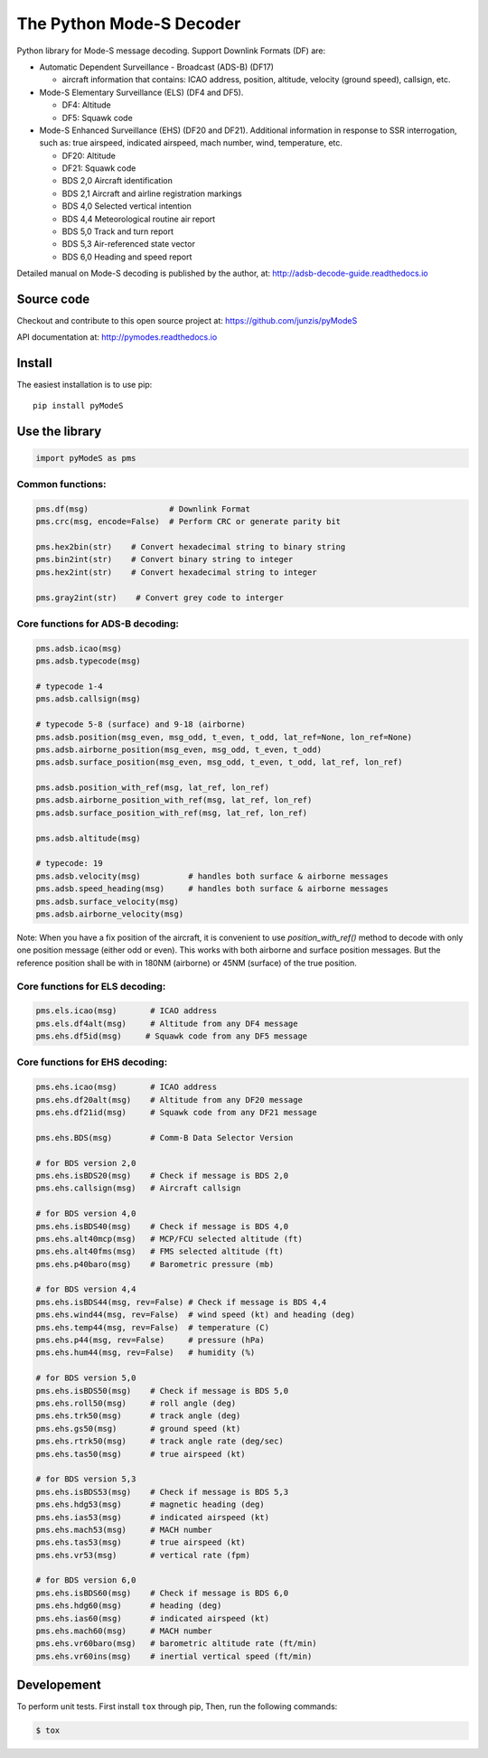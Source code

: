 The Python Mode-S Decoder
=========================

Python library for Mode-S message decoding. Support Downlink Formats (DF) are:

-  Automatic Dependent Surveillance - Broadcast (ADS-B) (DF17)

   -  aircraft information that contains: ICAO address, position, altitude, velocity (ground speed), callsign, etc.

-  Mode-S Elementary Surveillance (ELS) (DF4 and DF5).

   - DF4: Altitude
   - DF5: Squawk code

-  Mode-S Enhanced Surveillance (EHS) (DF20 and DF21). Additional information in response to SSR interrogation, such as: true airspeed, indicated airspeed, mach number, wind, temperature, etc.

   - DF20: Altitude
   - DF21: Squawk code
   - BDS 2,0   Aircraft identification
   - BDS 2,1   Aircraft and airline registration markings
   - BDS 4,0   Selected vertical intention
   - BDS 4,4   Meteorological routine air report
   - BDS 5,0   Track and turn report
   - BDS 5,3   Air-referenced state vector
   - BDS 6,0   Heading and speed report

Detailed manual on Mode-S decoding is published by the author, at:
http://adsb-decode-guide.readthedocs.io


Source code
-----------
Checkout and contribute to this open source project at:
https://github.com/junzis/pyModeS

API documentation at:
http://pymodes.readthedocs.io


Install
-------

The easiest installation is to use pip:

::

  pip install pyModeS


Use the library
---------------

.. code:: python

  import pyModeS as pms


Common functions:
*****************

.. code:: python

  pms.df(msg)                 # Downlink Format
  pms.crc(msg, encode=False)  # Perform CRC or generate parity bit

  pms.hex2bin(str)    # Convert hexadecimal string to binary string
  pms.bin2int(str)    # Convert binary string to integer
  pms.hex2int(str)    # Convert hexadecimal string to integer

  pms.gray2int(str)    # Convert grey code to interger


Core functions for ADS-B decoding:
**********************************

.. code:: python

  pms.adsb.icao(msg)
  pms.adsb.typecode(msg)

  # typecode 1-4
  pms.adsb.callsign(msg)

  # typecode 5-8 (surface) and 9-18 (airborne)
  pms.adsb.position(msg_even, msg_odd, t_even, t_odd, lat_ref=None, lon_ref=None)
  pms.adsb.airborne_position(msg_even, msg_odd, t_even, t_odd)
  pms.adsb.surface_position(msg_even, msg_odd, t_even, t_odd, lat_ref, lon_ref)

  pms.adsb.position_with_ref(msg, lat_ref, lon_ref)
  pms.adsb.airborne_position_with_ref(msg, lat_ref, lon_ref)
  pms.adsb.surface_position_with_ref(msg, lat_ref, lon_ref)

  pms.adsb.altitude(msg)

  # typecode: 19
  pms.adsb.velocity(msg)          # handles both surface & airborne messages
  pms.adsb.speed_heading(msg)     # handles both surface & airborne messages
  pms.adsb.surface_velocity(msg)
  pms.adsb.airborne_velocity(msg)


Note: When you have a fix position of the aircraft, it is convenient to
use `position_with_ref()` method to decode with only one position message
(either odd or even). This works with both airborne and surface position
messages. But the reference position shall be with in 180NM (airborne)
or 45NM (surface) of the true position.

Core functions for ELS decoding:
********************************

.. code:: python

  pms.els.icao(msg)       # ICAO address
  pms.els.df4alt(msg)     # Altitude from any DF4 message
  pms.ehs.df5id(msg)     # Squawk code from any DF5 message


Core functions for EHS decoding:
********************************

.. code:: python

  pms.ehs.icao(msg)       # ICAO address
  pms.ehs.df20alt(msg)    # Altitude from any DF20 message
  pms.ehs.df21id(msg)     # Squawk code from any DF21 message

  pms.ehs.BDS(msg)        # Comm-B Data Selector Version

  # for BDS version 2,0
  pms.ehs.isBDS20(msg)    # Check if message is BDS 2,0
  pms.ehs.callsign(msg)   # Aircraft callsign

  # for BDS version 4,0
  pms.ehs.isBDS40(msg)    # Check if message is BDS 4,0
  pms.ehs.alt40mcp(msg)   # MCP/FCU selected altitude (ft)
  pms.ehs.alt40fms(msg)   # FMS selected altitude (ft)
  pms.ehs.p40baro(msg)    # Barometric pressure (mb)

  # for BDS version 4,4
  pms.ehs.isBDS44(msg, rev=False) # Check if message is BDS 4,4
  pms.ehs.wind44(msg, rev=False)  # wind speed (kt) and heading (deg)
  pms.ehs.temp44(msg, rev=False)  # temperature (C)
  pms.ehs.p44(msg, rev=False)     # pressure (hPa)
  pms.ehs.hum44(msg, rev=False)   # humidity (%)

  # for BDS version 5,0
  pms.ehs.isBDS50(msg)    # Check if message is BDS 5,0
  pms.ehs.roll50(msg)     # roll angle (deg)
  pms.ehs.trk50(msg)      # track angle (deg)
  pms.ehs.gs50(msg)       # ground speed (kt)
  pms.ehs.rtrk50(msg)     # track angle rate (deg/sec)
  pms.ehs.tas50(msg)      # true airspeed (kt)

  # for BDS version 5,3
  pms.ehs.isBDS53(msg)    # Check if message is BDS 5,3
  pms.ehs.hdg53(msg)      # magnetic heading (deg)
  pms.ehs.ias53(msg)      # indicated airspeed (kt)
  pms.ehs.mach53(msg)     # MACH number
  pms.ehs.tas53(msg)      # true airspeed (kt)
  pms.ehs.vr53(msg)       # vertical rate (fpm)

  # for BDS version 6,0
  pms.ehs.isBDS60(msg)    # Check if message is BDS 6,0
  pms.ehs.hdg60(msg)      # heading (deg)
  pms.ehs.ias60(msg)      # indicated airspeed (kt)
  pms.ehs.mach60(msg)     # MACH number
  pms.ehs.vr60baro(msg)   # barometric altitude rate (ft/min)
  pms.ehs.vr60ins(msg)    # inertial vertical speed (ft/min)

Developement
------------
To perform unit tests. First install ``tox`` through pip, Then, run the following commands:

.. code:: bash

  $ tox
